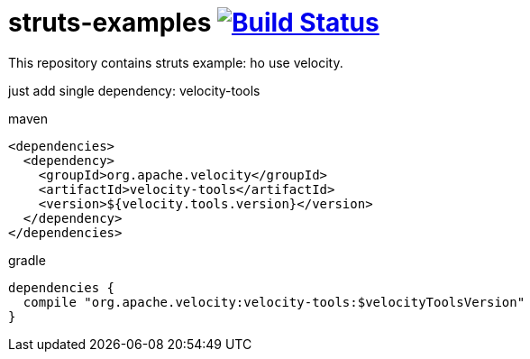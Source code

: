 = struts-examples image:https://travis-ci.org/daggerok/struts-examples.svg?branch=master["Build Status", link="https://travis-ci.org/daggerok/struts-examples"]
//tag::content[]

This repository contains struts example: ho use velocity.

just add single dependency: velocity-tools

.maven
[source,xml]
----
<dependencies>
  <dependency>
    <groupId>org.apache.velocity</groupId>
    <artifactId>velocity-tools</artifactId>
    <version>${velocity.tools.version}</version>
  </dependency>
</dependencies>
----

.gradle
[source,groovy]
----
dependencies {
  compile "org.apache.velocity:velocity-tools:$velocityToolsVersion"
}
----

//end::content[]
